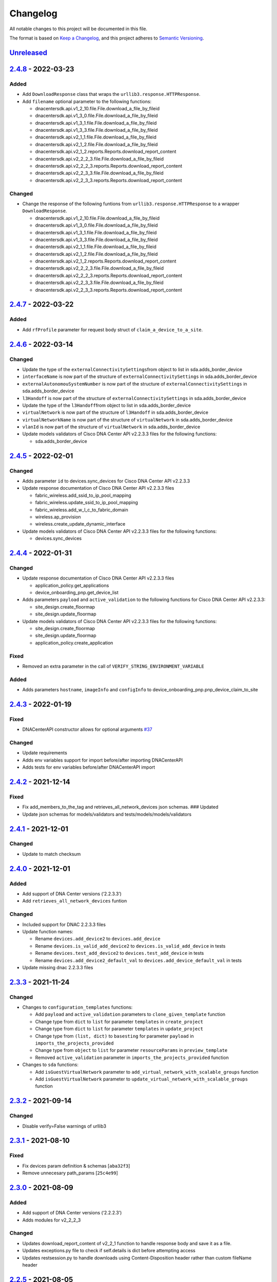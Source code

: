 Changelog
=========

All notable changes to this project will be documented in this file.

The format is based on `Keep a Changelog <https://keepachangelog.com/en/1.0.0/>`__, and this project adheres to `Semantic Versioning <https://semver.org/spec/v2.0.0.html>`__.

`Unreleased <https://github.com/cisco-en-programmability/dnacentersdk/compare/v2.4.8...master>`__
-------------------------------------------------------------------------------------------------

`2.4.8 <https://github.com/cisco-en-programmability/dnacentersdk/compare/v2.4.7...v2.4.8>`__ - 2022-03-23
---------------------------------------------------------------------------------------------------------

Added
~~~~~

-  Add ``DownloadResponse`` class that wraps the ``urllib3.response.HTTPResponse``.
-  Add ``filename`` optional parameter to the following functions:

   -  dnacentersdk.api.v1_2_10.file.File.download_a_file_by_fileid
   -  dnacentersdk.api.v1_3_0.file.File.download_a_file_by_fileid
   -  dnacentersdk.api.v1_3_1.file.File.download_a_file_by_fileid
   -  dnacentersdk.api.v1_3_3.file.File.download_a_file_by_fileid
   -  dnacentersdk.api.v2_1_1.file.File.download_a_file_by_fileid
   -  dnacentersdk.api.v2_1_2.file.File.download_a_file_by_fileid
   -  dnacentersdk.api.v2_1_2.reports.Reports.download_report_content
   -  dnacentersdk.api.v2_2_2_3.file.File.download_a_file_by_fileid
   -  dnacentersdk.api.v2_2_2_3.reports.Reports.download_report_content
   -  dnacentersdk.api.v2_2_3_3.file.File.download_a_file_by_fileid
   -  dnacentersdk.api.v2_2_3_3.reports.Reports.download_report_content

Changed
~~~~~~~

-  Change the response of the following funtions from ``urllib3.response.HTTPResponse`` to a wrapper ``DownloadResponse``.

   -  dnacentersdk.api.v1_2_10.file.File.download_a_file_by_fileid
   -  dnacentersdk.api.v1_3_0.file.File.download_a_file_by_fileid
   -  dnacentersdk.api.v1_3_1.file.File.download_a_file_by_fileid
   -  dnacentersdk.api.v1_3_3.file.File.download_a_file_by_fileid
   -  dnacentersdk.api.v2_1_1.file.File.download_a_file_by_fileid
   -  dnacentersdk.api.v2_1_2.file.File.download_a_file_by_fileid
   -  dnacentersdk.api.v2_1_2.reports.Reports.download_report_content
   -  dnacentersdk.api.v2_2_2_3.file.File.download_a_file_by_fileid
   -  dnacentersdk.api.v2_2_2_3.reports.Reports.download_report_content
   -  dnacentersdk.api.v2_2_3_3.file.File.download_a_file_by_fileid
   -  dnacentersdk.api.v2_2_3_3.reports.Reports.download_report_content

.. _section-1:

`2.4.7 <https://github.com/cisco-en-programmability/dnacentersdk/compare/v2.4.6...v2.4.7>`__ - 2022-03-22
---------------------------------------------------------------------------------------------------------

.. _added-1:

Added
~~~~~

-  Add ``rfProfile`` parameter for request body struct of ``claim_a_device_to_a_site``.

.. _section-2:

`2.4.6 <https://github.com/cisco-en-programmability/dnacentersdk/compare/v2.4.5...v2.4.6>`__ - 2022-03-14
---------------------------------------------------------------------------------------------------------

.. _changed-1:

Changed
~~~~~~~

-  Update the type of the ``externalConnectivitySettings``\ from object to list in sda.adds_border_device
-  ``interfaceName`` is now part of the structure of ``externalConnectivitySettings`` in sda.adds_border_device
-  ``externalAutonomouSystemNumber`` is now part of the structure of ``externalConnectivitySettings`` in sda.adds_border_device
-  ``l3Handoff`` is now part of the structure of ``externalConnectivitySettings`` in sda.adds_border_device
-  Update the type of the ``l3Handoff``\ from object to list in sda.adds_border_device
-  ``virtualNetwork`` is now part of the structure of ``l3Handoff`` in sda.adds_border_device
-  ``virtualNetworkName`` is now part of the structure of ``virtualNetwork`` in sda.adds_border_device
-  ``vlanId`` is now part of the structure of ``virtualNetwork`` in sda.adds_border_device
-  Update models validators of Cisco DNA Center API v2.2.3.3 files for the following functions:

   -  sda.adds_border_device

.. _section-3:

`2.4.5 <https://github.com/cisco-en-programmability/dnacentersdk/compare/v2.4.4...v2.4.5>`__ - 2022-02-01
---------------------------------------------------------------------------------------------------------

.. _changed-2:

Changed
~~~~~~~

-  Adds parameter ``id`` to devices.sync_devices for Cisco DNA Center API v2.2.3.3

-  Update response documentation of Cisco DNA Center API v2.2.3.3 files

   -  fabric_wireless.add_ssid_to_ip_pool_mapping
   -  fabric_wireless.update_ssid_to_ip_pool_mapping
   -  fabric_wireless.add_w_l_c_to_fabric_domain
   -  wireless.ap_provision
   -  wireless.create_update_dynamic_interface

-  Update models validators of Cisco DNA Center API v2.2.3.3 files for the following functions:

   -  devices.sync_devices

.. _section-4:

`2.4.4 <https://github.com/cisco-en-programmability/dnacentersdk/compare/v2.4.3...v2.4.4>`__ - 2022-01-31
---------------------------------------------------------------------------------------------------------

.. _changed-3:

Changed
~~~~~~~

-  Update response documentation of Cisco DNA Center API v2.2.3.3 files

   -  application_policy.get_applications
   -  device_onboarding_pnp.get_device_list

-  Adds parameters ``payload`` and ``active_validation`` to the following functions for Cisco DNA Center API v2.2.3.3:

   -  site_design.create_floormap
   -  site_design.update_floormap

-  Update models validators of Cisco DNA Center API v2.2.3.3 files for the following functions:

   -  site_design.create_floormap
   -  site_design.update_floormap
   -  application_policy.create_application

Fixed
~~~~~

-  Removed an extra parameter in the call of ``VERIFY_STRING_ENVIRONMENT_VARIABLE``

.. _added-2:

Added
~~~~~

-  Adds parameters ``hostname``, ``imageInfo`` and ``configInfo`` to device_onboarding_pnp.pnp_device_claim_to_site

.. _section-5:

`2.4.3 <https://github.com/cisco-en-programmability/dnacentersdk/compare/v2.4.2...v2.4.3>`__ - 2022-01-19
---------------------------------------------------------------------------------------------------------

.. _fixed-1:

Fixed
~~~~~

-  DNACenterAPI constructor allows for optional arguments `#37 <https://github.com/cisco-en-programmability/dnacentersdk/issues/37>`__

.. _changed-4:

Changed
~~~~~~~

-  Update requirements
-  Adds env variables support for import before/after importing DNACenterAPI
-  Adds tests for env variables before/after DNACenterAPI import

.. _section-6:

`2.4.2 <https://github.com/cisco-en-programmability/dnacentersdk/compare/v2.4.1...v2.4.2>`__ - 2021-12-14
---------------------------------------------------------------------------------------------------------

.. _fixed-2:

Fixed
~~~~~

-  Fix add_members_to_the_tag and retrieves_all_network_devices json schemas. ### Updated
-  Update json schemas for models/validators and tests/models/models/validators

.. _section-7:

`2.4.1 <https://github.com/cisco-en-programmability/dnacentersdk/compare/v2.4.0...v2.4.1>`__ - 2021-12-01
---------------------------------------------------------------------------------------------------------

.. _changed-5:

Changed
~~~~~~~

-  Update to match checksum

.. _section-8:

`2.4.0 <https://github.com/cisco-en-programmability/dnacentersdk/compare/v2.3.3...v2.4.0>`__ - 2021-12-01
---------------------------------------------------------------------------------------------------------

.. _added-3:

Added
~~~~~

-  Add support of DNA Center versions (‘2.2.3.3’)
-  Add ``retrieves_all_network_devices`` funtion

.. _changed-6:

Changed
~~~~~~~

-  Included support for DNAC 2.2.3.3 files
-  Update function names:

   -  Rename ``devices.add_device2`` to ``devices.add_device``
   -  Rename ``devices.is_valid_add_device2`` to ``devices.is_valid_add_device`` in tests
   -  Rename ``devices.test_add_device2`` to ``devices.test_add_device`` in tests
   -  Rename ``devices.add_device2_default_val`` to ``devices.add_device_default_val`` in tests

-  Update missing dnac 2.2.3.3 files

.. _section-9:

`2.3.3 <https://github.com/cisco-en-programmability/dnacentersdk/compare/v2.3.2...v2.3.3>`__ - 2021-11-24
---------------------------------------------------------------------------------------------------------

.. _changed-7:

Changed
~~~~~~~

-  Changes to ``configuration_templates`` functions:

   -  Add ``payload`` and ``active_validation`` parameters to ``clone_given_template`` function
   -  Change type from ``dict`` to ``list`` for parameter ``templates`` in ``create_project``
   -  Change type from ``dict`` to ``list`` for parameter ``templates`` in ``update_project``
   -  Change type from ``(list, dict)`` to ``basesting`` for parameter ``payload`` in ``imports_the_projects_provided``
   -  Change type from ``object`` to ``list`` for parameter ``resourceParams`` in ``preview_template``
   -  Removed ``active_validation`` parameter in ``imports_the_projects_provided`` function

-  Changes to ``sda`` functions:

   -  Add ``isGuestVirtualNetwork`` parameter to ``add_virtual_network_with_scalable_groups`` function
   -  Add ``isGuestVirtualNetwork`` parameter to ``update_virtual_network_with_scalable_groups`` function

.. _section-10:

`2.3.2 <https://github.com/cisco-en-programmability/dnacentersdk/compare/v2.3.1...v2.3.2>`__ - 2021-09-14
---------------------------------------------------------------------------------------------------------

.. _changed-8:

Changed
~~~~~~~

-  Disable verify=False warnings of urllib3

.. _section-11:

`2.3.1 <https://github.com/cisco-en-programmability/dnacentersdk/compare/v2.3.0...v2.3.1>`__ - 2021-08-10
---------------------------------------------------------------------------------------------------------

.. _fixed-3:

Fixed
~~~~~

-  Fix devices param definition & schemas [``aba32f3``]
-  Remove unnecesary path_params [``25c4e99``]

.. _section-12:

`2.3.0 <https://github.com/cisco-en-programmability/dnacentersdk/compare/v2.2.5...v2.3.0>`__ - 2021-08-09
---------------------------------------------------------------------------------------------------------

.. _added-4:

Added
~~~~~

-  Add support of DNA Center versions (‘2.2.2.3’)
-  Adds modules for v2_2_2_3

.. _changed-9:

Changed
~~~~~~~

-  Updates download_report_content of v2_2_1 function to handle response body and save it as a file.
-  Updates exceptions.py file to check if self.details is dict before attempting access
-  Updates restsession.py to handle downloads using Content-Disposition header rather than custom fileName header

.. _section-13:

`2.2.5 <https://github.com/cisco-en-programmability/dnacentersdk/compare/v2.2.4...v2.2.5>`__ - 2021-08-05
---------------------------------------------------------------------------------------------------------

.. _changed-10:

Changed
~~~~~~~

-  Fixes #34 by:

   -  Removing enum that contain descriptions rather than actual values.
   -  Adding ``primaryIpAddress`` and ``secondaryIpAddress`` for v2_2_1 the ``"format": "ipv4"`` JSON schema property.

-  Removes minus char from docstrings.
-  Adds check_type conditions for ‘X-Auth-Token’ for v2_2_1 operations.

.. _section-14:

`2.2.4 <https://github.com/cisco-en-programmability/dnacentersdk/compare/v2.2.3...v2.2.4>`__ - 2021-06-08
---------------------------------------------------------------------------------------------------------

.. _fixed-4:

Fixed
~~~~~

-  Fixes download_a_file_by_fileid and import_local_software_image for v2_2_1

.. _section-15:

`2.2.3 <https://github.com/cisco-en-programmability/dnacentersdk/compare/v2.2.2...v2.2.3>`__ - 2021-06-08
---------------------------------------------------------------------------------------------------------

.. _changed-11:

Changed
~~~~~~~

-  Update project dependencies & settings
-  Update LICENSE
-  Update tests (lint, mock server order, validators)
-  Update docs for v2_2_1
-  Fix functions args for 2_2_1
-  Update LICENSE reference
-  Removed unused code in ``dnacentersdk/generator_containers.py``
-  Remove description from validators
-  Update comments & args’ types
-  Patch changes some parameters in v2_2_1 that were causing NameError
-  Patch adds one function that was missing from previous release
-  Patch adds models/validators for v2_2_1 with new ids

.. _section-16:

`2.2.2 <https://github.com/cisco-en-programmability/dnacentersdk/compare/v2.0.2...v2.2.2>`__ - 2021-05-10
---------------------------------------------------------------------------------------------------------

.. _added-5:

Added
~~~~~

-  Add support of DNA Center versions (‘2.2.1’)

.. _changed-12:

Changed
~~~~~~~

-  Updates requirements files

.. _section-17:

`2.0.2 <https://github.com/cisco-en-programmability/dnacentersdk/compare/v2.0.0...v2.0.2>`__ - 2020-11-01
---------------------------------------------------------------------------------------------------------

.. _added-6:

Added
~~~~~

-  Add support of DNA Center versions (‘2.1.2’)
-  Included sphinx_search in Pipfile
-  Included sphinx_search in requirements-dev.txt
-  Requirements-docs.txt
-  Added requirements.lock

.. _changed-13:

Changed
~~~~~~~

-  Migrated to poetry for publishing and managing the project
-  Generated requirements.txt from poetry export

Removed
~~~~~~~

-  Removed requirements.lock

.. _section-18:

`2.0.0 <https://github.com/cisco-en-programmability/dnacentersdk/compare/v1.3.0...v2.0.0>`__ - 2020-07-17
---------------------------------------------------------------------------------------------------------

.. _added-7:

Added
~~~~~

-  Add support of DNA Center versions (‘1.3.1’, ‘1.3.3’, ‘2.1.1’)
-  Included setuptools_scm in the requirements

.. _changed-14:

Changed
~~~~~~~

-  Changed repo URLs to current repository
-  Changed versioneer style from pep440 to pep440-post
-  Changed setup from versioneer to setuptools_scm
-  Changed version management to include patch (major, minor, patch)

.. _fixed-5:

Fixed
~~~~~

-  Fixed link to github organization
-  Fixed dict limit error with python < 3.7
-  Fixed (``json **kwargs``) handling

.. _removed-1:

Removed
~~~~~~~

-  Removed Webex Teams Space Community reference from README
-  Removed Token refresh when changing base_url

.. _section-19:

`1.3.0 <https://github.com/cisco-en-programmability/dnacentersdk/compare/v1.2.10...v1.3.0>`__ - 2019-08-19
----------------------------------------------------------------------------------------------------------

.. _added-8:

Added
~~~~~

-  Add support for multiple versions of DNA Center (‘1.2.10’, ‘1.3.0’)

.. _fixed-6:

Fixed
~~~~~

-  Fix code example in README
-  Fix error in setter in ``api/__init__.py``
-  Fix errors for readthedocs

.. _section-20:

`1.2.10 <https://github.com/cisco-en-programmability/dnacentersdk/releases/v1.2.10>`__ - 2019-07-18
---------------------------------------------------------------------------------------------------

.. _added-9:

Added
~~~~~

-  Add support for DNA Center version 1.2.10
